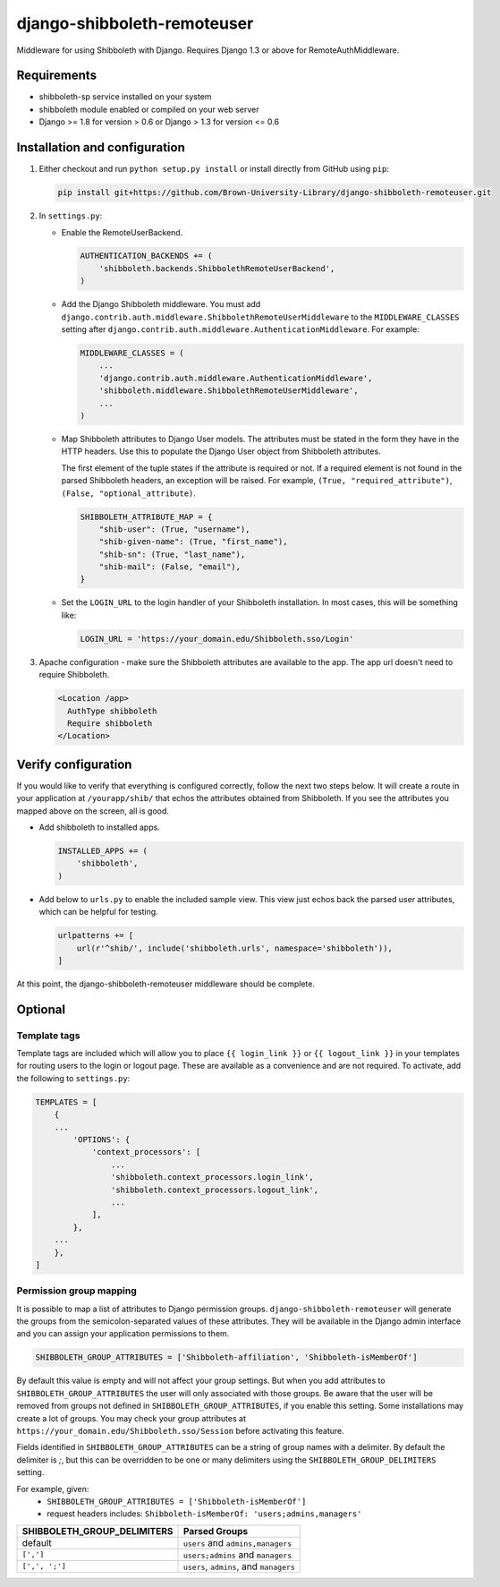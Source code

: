 django-shibboleth-remoteuser
============================

|build-status|

Middleware for using Shibboleth with Django.
Requires Django 1.3 or above for RemoteAuthMiddleware.

Requirements
------------

* shibboleth-sp service installed on your system
* shibboleth module enabled or compiled on your web server
* Django >= 1.8 for version > 0.6 or Django > 1.3 for version <= 0.6

Installation and configuration
------------------------------
1.  Either checkout and run ``python setup.py install`` or install directly
    from GitHub using ``pip``:

    .. code-block:: bash

        pip install git+https://github.com/Brown-University-Library/django-shibboleth-remoteuser.git

2.  In ``settings.py``:

    * Enable the RemoteUserBackend.

      .. code-block:: python

          AUTHENTICATION_BACKENDS += (
              'shibboleth.backends.ShibbolethRemoteUserBackend',
          )

    * Add the Django Shibboleth middleware.
      You must add
      ``django.contrib.auth.middleware.ShibbolethRemoteUserMiddleware``
      to the ``MIDDLEWARE_CLASSES`` setting after
      ``django.contrib.auth.middleware.AuthenticationMiddleware``.
      For example:

      .. code-block:: python

          MIDDLEWARE_CLASSES = (
              ...
              'django.contrib.auth.middleware.AuthenticationMiddleware',
              'shibboleth.middleware.ShibbolethRemoteUserMiddleware',
              ...
          )

    * Map Shibboleth attributes to Django User models.
      The attributes must be stated in the form they have in the HTTP headers.
      Use this to populate the Django User object from Shibboleth attributes.

      The first element of the tuple states if the attribute is required or not.
      If a required element is not found in the parsed Shibboleth headers,
      an exception will be raised. For example, ``(True, "required_attribute")``,
      ``(False, "optional_attribute)``.

      .. code-block:: python

          SHIBBOLETH_ATTRIBUTE_MAP = {
              "shib-user": (True, "username"),
              "shib-given-name": (True, "first_name"),
              "shib-sn": (True, "last_name"),
              "shib-mail": (False, "email"),
          }

    * Set the ``LOGIN_URL`` to the login handler of your Shibboleth installation.
      In most cases, this will be something like:

      .. code-block:: python

          LOGIN_URL = 'https://your_domain.edu/Shibboleth.sso/Login'

3.  Apache configuration - make sure the Shibboleth attributes are available
    to the app.  The app url doesn't need to require Shibboleth.

    .. code-block:: xml

        <Location /app>
          AuthType shibboleth
          Require shibboleth
        </Location>


Verify configuration
--------
If you would like to verify that everything is configured correctly,
follow the next two steps below.  It will create a route in your application
at ``/yourapp/shib/`` that echos the attributes obtained from Shibboleth.
If you see the attributes you mapped above on the screen, all is good.

* Add shibboleth to installed apps.

  .. code-block:: python

      INSTALLED_APPS += (
          'shibboleth',
      )


* Add below to ``urls.py`` to enable the included sample view.
  This view just echos back the parsed user attributes,
  which can be helpful for testing.

  .. code-block:: python

      urlpatterns += [
          url(r'^shib/', include('shibboleth.urls', namespace='shibboleth')),
      ]


At this point, the django-shibboleth-remoteuser middleware should be complete.

Optional
--------

Template tags
~~~~~~~~~~~~~

Template tags are included which will allow you to place ``{{ login_link }}``
or ``{{ logout_link }}`` in your templates for routing users to the
login or logout page. These are available as a convenience and are not required.
To activate, add the following to ``settings.py``:

.. code-block:: python

    TEMPLATES = [
        {
        ...
            'OPTIONS': {
                'context_processors': [
                    ...
                    'shibboleth.context_processors.login_link',
                    'shibboleth.context_processors.logout_link',
                    ...
                ],
            },
        ...
        },
    ]


Permission group mapping
~~~~~~~~~~~~~~~~~~~~~~~~

It is possible to map a list of attributes to Django permission groups.
``django-shibboleth-remoteuser`` will generate the groups from the
semicolon-separated values of these attributes. They will be available
in the Django admin interface and you can assign
your application permissions to them.

.. code-block:: python

   SHIBBOLETH_GROUP_ATTRIBUTES = ['Shibboleth-affiliation', 'Shibboleth-isMemberOf']

By default this value is empty and will not affect your group settings.
But when you add attributes to ``SHIBBOLETH_GROUP_ATTRIBUTES``
the user will only associated with those groups. Be aware that the user
will be removed from groups not defined in ``SHIBBOLETH_GROUP_ATTRIBUTES``,
if you enable this setting. Some installations may create a lot of groups.
You may check your group attributes at
``https://your_domain.edu/Shibboleth.sso/Session``
before activating this feature.


Fields identified in ``SHIBBOLETH_GROUP_ATTRIBUTES`` can be a string of group
names with a delimiter. By default the delimiter is `;`, but this can be
overridden to be one or many delimiters using the ``SHIBBOLETH_GROUP_DELIMITERS``
setting.

For example, given:
  - ``SHIBBOLETH_GROUP_ATTRIBUTES = ['Shibboleth-isMemberOf']``
  - request headers includes: ``Shibboleth-isMemberOf: 'users;admins,managers'``

=========================== =======================================
SHIBBOLETH_GROUP_DELIMITERS Parsed Groups
=========================== =======================================
default                     ``users`` and ``admins,managers``
``[',']``                   ``users;admins`` and ``managers``
``[',', ';']``              ``users``, ``admins``, and ``managers``
=========================== =======================================

.. |build-status| image:: https://travis-ci.org/Brown-University-Library/django-shibboleth-remoteuser.svg?branch=master&style=flat
   :target: https://travis-ci.org/Brown-University-Library/django-shibboleth-remoteuser
   :alt: Build status
